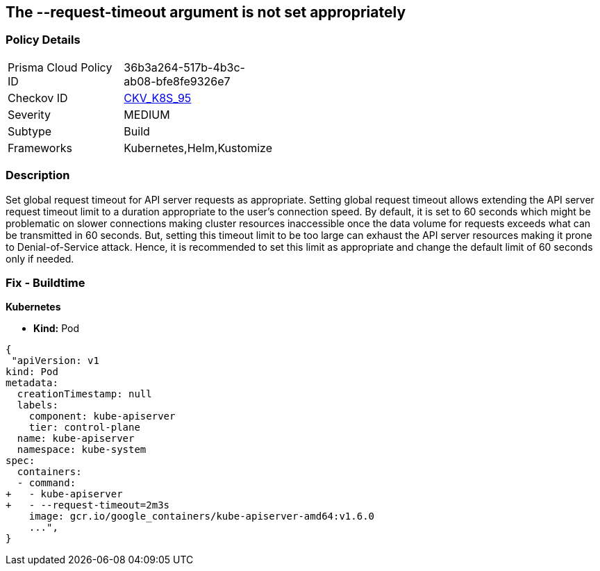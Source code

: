 == The --request-timeout argument is not set appropriately
// '--request-timeout' argument not set appropriately

=== Policy Details 

[width=45%]
[cols="1,1"]
|=== 
|Prisma Cloud Policy ID 
| 36b3a264-517b-4b3c-ab08-bfe8fe9326e7

|Checkov ID 
| https://github.com/bridgecrewio/checkov/tree/master/checkov/kubernetes/checks/resource/k8s/ApiServerRequestTimeout.py[CKV_K8S_95]

|Severity
|MEDIUM

|Subtype
|Build

|Frameworks
|Kubernetes,Helm,Kustomize

|=== 



=== Description 


Set global request timeout for API server requests as appropriate.
Setting global request timeout allows extending the API server request timeout limit to a duration appropriate to the user's connection speed.
By default, it is set to 60 seconds which might be problematic on slower connections making cluster resources inaccessible once the data volume for requests exceeds what can be transmitted in 60 seconds.
But, setting this timeout limit to be too large can exhaust the API server resources making it prone to Denial-of-Service attack.
Hence, it is recommended to set this limit as appropriate and change the default limit of 60 seconds only if needed.

=== Fix - Buildtime


*Kubernetes* 


* *Kind:* Pod


[source,yaml]
----
{
 "apiVersion: v1
kind: Pod
metadata:
  creationTimestamp: null
  labels:
    component: kube-apiserver
    tier: control-plane
  name: kube-apiserver
  namespace: kube-system
spec:
  containers:
  - command:
+   - kube-apiserver
+   - --request-timeout=2m3s
    image: gcr.io/google_containers/kube-apiserver-amd64:v1.6.0
    ...",
}
----

